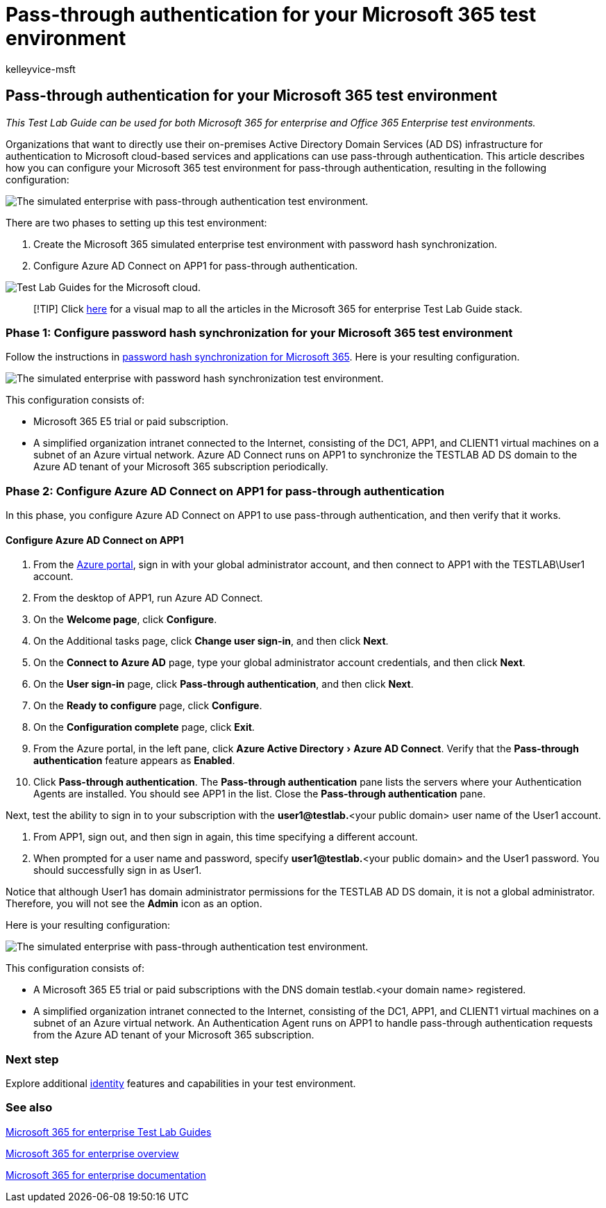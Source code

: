 = Pass-through authentication for your Microsoft 365 test environment
:audience: ITPro
:author: kelleyvice-msft
:description: Summary: Configure pass-through authentication for your Microsoft 365 test environment.
:experimental:
:f1.keywords: ["NOCSH"]
:manager: scotv
:ms.assetid:
:ms.author: kvice
:ms.collection: ["M365-identity-device-management", "Strat_O365_Enterprise"]
:ms.custom: ["TLG", "Ent_TLGs"]
:ms.date: 11/21/2019
:ms.localizationpriority: medium
:ms.service: microsoft-365-enterprise
:ms.topic: article

== Pass-through authentication for your Microsoft 365 test environment

_This Test Lab Guide can be used for both Microsoft 365 for enterprise and Office 365 Enterprise test environments._

Organizations that want to directly use their on-premises Active Directory Domain Services (AD DS) infrastructure for authentication to Microsoft cloud-based services and applications can use pass-through authentication.
This article describes how you can configure your Microsoft 365 test environment for pass-through authentication, resulting in the following configuration:

image::../media/pass-through-auth-m365-ent-test-environment/Phase2.png[The simulated enterprise with pass-through authentication test environment.]

There are two phases to setting up this test environment:

. Create the Microsoft 365 simulated enterprise test environment with password hash synchronization.
. Configure Azure AD Connect on APP1 for pass-through authentication.

image::../media/m365-enterprise-test-lab-guides/cloud-tlg-icon.png[Test Lab Guides for the Microsoft cloud.]

____
[!TIP] Click link:../downloads/Microsoft365EnterpriseTLGStack.pdf[here] for a visual map to all the articles in the Microsoft 365 for enterprise Test Lab Guide stack.
____

=== Phase 1: Configure password hash synchronization for your Microsoft 365 test environment

Follow the instructions in xref:password-hash-sync-m365-ent-test-environment.adoc[password hash synchronization for Microsoft 365].
Here is your resulting configuration.

image::../media/pass-through-auth-m365-ent-test-environment/Phase1.png[The simulated enterprise with password hash synchronization test environment.]

This configuration consists of:

* Microsoft 365 E5 trial or paid subscription.
* A simplified organization intranet connected to the Internet, consisting of the DC1, APP1, and CLIENT1 virtual machines on a subnet of an Azure virtual network.
Azure AD Connect runs on APP1 to synchronize the TESTLAB AD DS domain to the Azure AD tenant of your Microsoft 365 subscription periodically.

=== Phase 2: Configure Azure AD Connect on APP1 for pass-through authentication

In this phase, you configure Azure AD Connect on APP1 to use pass-through authentication, and then verify that it works.

==== Configure Azure AD Connect on APP1

. From the https://portal.azure.com[Azure portal], sign in with your global administrator account, and then connect to APP1 with the TESTLAB\User1 account.
. From the desktop of APP1, run Azure AD Connect.
. On the *Welcome page*, click *Configure*.
. On the Additional tasks page, click *Change user sign-in*, and then click *Next*.
. On the *Connect to Azure AD* page, type your global administrator account credentials, and then click *Next*.
. On the *User sign-in* page, click *Pass-through authentication*, and then click *Next*.
. On the *Ready to configure* page, click *Configure*.
. On the *Configuration complete* page, click *Exit*.
. From the Azure portal, in the left pane, click menu:Azure Active Directory[Azure AD Connect].
Verify that the *Pass-through authentication* feature appears as *Enabled*.
. Click *Pass-through authentication*.
The *Pass-through authentication* pane lists the servers where your Authentication Agents are installed.
You should see APP1 in the list.
Close the *Pass-through authentication* pane.

Next, test the ability to sign in to your subscription with the *user1@testlab.*<your public domain> user name of the User1 account.

. From APP1, sign out, and then sign in again, this time specifying a different account.
. When prompted for a user name and password, specify *user1@testlab.*<your public domain> and the User1 password.
You should successfully sign in as User1.

Notice that although User1 has domain administrator permissions for the TESTLAB AD DS domain, it is not a global administrator.
Therefore, you will not see the *Admin* icon as an option.

Here is your resulting configuration:

image::../media/pass-through-auth-m365-ent-test-environment/Phase2.png[The simulated enterprise with pass-through authentication test environment.]

This configuration consists of:

* A Microsoft 365 E5 trial or paid subscriptions with the DNS domain testlab.<your domain name> registered.
* A simplified organization intranet connected to the Internet, consisting of the DC1, APP1, and CLIENT1 virtual machines on a subnet of an Azure virtual network.
An Authentication Agent runs on APP1 to handle pass-through authentication requests from the Azure AD tenant of your Microsoft 365 subscription.

=== Next step

Explore additional link:m365-enterprise-test-lab-guides.md#identity[identity] features and capabilities in your test environment.

=== See also

xref:m365-enterprise-test-lab-guides.adoc[Microsoft 365 for enterprise Test Lab Guides]

xref:microsoft-365-overview.adoc[Microsoft 365 for enterprise overview]

link:/microsoft-365-enterprise/[Microsoft 365 for enterprise documentation]
